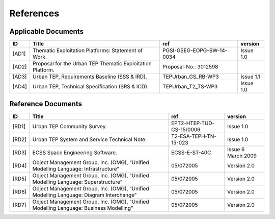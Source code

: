 References
----------

Applicable Documents
^^^^^^^^^^^^^^^^^^^^

+----------+------------------------------------------------------------+---------------------------+-----------+
| ID       | Title                                                      | ref                       | version   |
+==========+============================================================+===========================+===========+
| .. _AD1: | Thematic Exploitation Platforms: Statement of Work.        | PGSI-GSEG-EOPG-SW-14-0034 | Issue 1.0 |
| [AD1]    |                                                            |                           |           |
+----------+------------------------------------------------------------+---------------------------+-----------+
| .. _AD2: | Proposal for the Urban TEP Thematic Exploitation Platform. | Proposal-No.: 3012598     |           |
| [AD2]    |                                                            |                           |           |
+----------+------------------------------------------------------------+---------------------------+-----------+
| .. _AD3: | Urban TEP, Requirements Baseline (SSS & IRD).              | TEPUrban_GS_RB-WP3        | Issue 1.1 |
| [AD3]    |                                                            |                           |           |
+----------+------------------------------------------------------------+---------------------------+-----------+
| .. _AD4: | Urban TEP, Technical Specification (SRS & ICD).            | TEPUrban_T2_TS-WP3        | Issue 1.0 |
| [AD4]    |                                                            |                           |           |
+----------+------------------------------------------------------------+---------------------------+-----------+

Reference Documents
^^^^^^^^^^^^^^^^^^^


+----------+----------------------------------------------------------------------------------------+--------------------------+--------------------+
| ID       | Title                                                                                  | ref                      | version            |
+==========+========================================================================================+==========================+====================+
| .. _RD1: | Urban TEP Community Survey.                                                            | EPT2-HTEP-TUD-CS-15/0006 | Issue 1.0          |
| [RD1]    |                                                                                        |                          |                    |
+----------+----------------------------------------------------------------------------------------+--------------------------+--------------------+
| .. _RD2: | Urban TEP System and Service Technical Note.                                           | T2-ESA-TEPH-TN-15-023    | Issue 1.0          |
| [RD2]    |                                                                                        |                          |                    |
+----------+----------------------------------------------------------------------------------------+--------------------------+--------------------+
| .. _RD3: | ECSS Space Engineering Software.                                                       | ECSS-E-ST-40C            | Issue 6 March 2009 |
| [RD3]    |                                                                                        |                          |                    |
+----------+----------------------------------------------------------------------------------------+--------------------------+--------------------+
| .. _RD4: | Object Management Group, Inc. (OMG), “Unified Modelling Language: Infrastructure”      | 05/072005                | Version 2.0        |
| [RD4]    |                                                                                        |                          |                    |
+----------+----------------------------------------------------------------------------------------+--------------------------+--------------------+
| .. _RD5: | Object Management Group, Inc. (OMG), “Unified Modelling Language: Superstructure”      | 05/072005                | Version 2.0        |
| [RD5]    |                                                                                        |                          |                    |
+----------+----------------------------------------------------------------------------------------+--------------------------+--------------------+
| .. _RD6: | Object Management Group, Inc. (OMG), “Unified Modelling Language: Diagram Interchange” | 05/072005                | Version 2.0        |
| [RD6]    |                                                                                        |                          |                    |
+----------+----------------------------------------------------------------------------------------+--------------------------+--------------------+
| .. _RD7: | Object Management Group, Inc. (OMG), “Unified Modelling Language: Business Modelling”  | 05/072005                | Version 2.0        |
| [RD7]    |                                                                                        |                          |                    |
+----------+----------------------------------------------------------------------------------------+--------------------------+--------------------+
